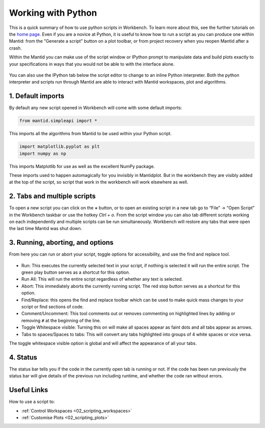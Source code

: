 .. _02_scripts:

===================
Working with Python
===================

This is a quick summary of how to use python scripts in Workbench. To learn more about this, see the further tutorials on the `home page <https://www.mantidproject.org/Main_Page>`_. Even if you are a novice at Python, it is useful to know how to run a script as you can produce one within Mantid: from the "Generate a script" button on a plot toolbar, or from project recovery when you reopen Mantid after a crash.

Within the Mantid you can make use of the script window or IPython prompt to manipulate data and build plots exactly to your specifications in ways that you would not
be able to with the interface alone.

.. figure:: /images/Workbench_script_new.png
   :width: 700px
   :alt: A view of the Workbench script window
   :align: center

You can also use the IPython tab below the script editor to change to an inline Python interpreter. Both the python interpreter and scripts run through Mantid are able to interact
with Mantid workspaces, plot and algorithms.

1. Default imports
==================

By default any new script opened in Workbench will come with some default imports:

.. code-block:: python

   from mantid.simpleapi import *

This imports all the algorithms from Mantid to be used within your Python script.

.. code-block:: python

   import matplotlib.pyplot as plt
   import numpy as np

This imports Matplotlib for use as well as the excellent NumPy package.

These imports used to happen automagically for you invisibly in Mantidplot. But in the workbench they are visibly added at the top of the script, so script that work in the workbench will work elsewhere as well.

2. Tabs and multiple scripts
============================

To open a new script you can click on the **+** button, or to open an existing script in a new tab go to “File” -> “Open Script” in the Workbench taskbar or use the hotkey `Ctrl + o`.
From the script window you can also tab different scripts working on each independently and multiple scripts can be run simultaneously. Workbench will restore any tabs that were open
the last time Mantid was shut down.

3. Running, aborting, and options
===================================
From here you can run or abort your script, toggle options for accessibility, and use the find and replace tool.

.. figure:: /images/Workbench_script_options.png
   :width: 400px
   :alt: A view of the Workbench script options.
   :align: center

* Run: This executes the currently selected text in your script, if nothing is selected it will run the entire script. The green play button serves as a shortcut for this option.
* Run All: This will run the entire script regardless of whether any text is selected.
* Abort: This immediately aborts the currently running script. The red stop button serves as a shortcut for this option.
* Find/Replace: this opens the find and replace toolbar which can be used to make quick mass changes to your script or find sections of code.
* Comment/Uncomment: This tool comments out or removes commenting on highlighted lines by adding or removing ``#`` at the beginning of the line.
* Toggle Whitespace visible: Turning this on will make all spaces appear as faint dots and all tabs appear as arrows.
* Tabs to spaces/Spaces to tabs: This will convert any tabs highlighted into groups of 4 white spaces or vice versa.

The toggle whitespace visible option is global and will affect the appearance of all your tabs.

4. Status
=========
The status bar tells you if the code in the currently open tab is running or not. If the code has been run previously the status bar will give details of the previous run including
runtime, and whether the code ran without errors.

Useful Links
============

How to use a script to:

* :ref:`Control Workspaces <02_scripting_workspaces>`
* :ref:`Customise Plots <02_scripting_plots>`